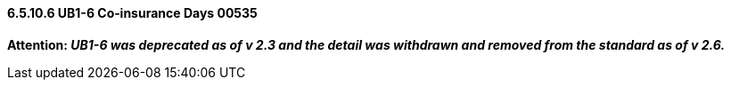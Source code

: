 ==== 6.5.10.6 UB1-6 Co‑insurance Days 00535

*Attention: _UB1-6 was deprecated as of v 2.3 and the detail was withdrawn and removed from the standard as of v 2.6._*

